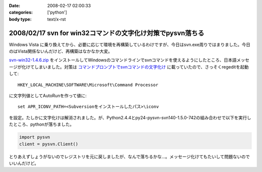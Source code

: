 :date: 2008-02-17 02:00:33
:categories: ['python']
:body type: text/x-rst

===========================================================
2008/02/17 svn for win32コマンドの文字化け対策でpysvn落ちる
===========================================================

Windows Vista に乗り換えてから、必要に応じて環境を再構築しているわけですが、今日はsvn.exe周りではまりました。今日のはVista関係ないんだけど、再構築はなかなか大変。

`svn-win32-1.4.6.zip`_ をインストールしてWindowsのコマンドラインでsvnコマンドを使えるようにしたところ、日本語メッセージが化けてしまいました。対策は `コマンドプロンプトでsvnコマンドの文字化け`_ に載っていたので、さっそくregeditを起動して::

  HKEY_LOCAL_MACHINE\SOFTWARE\Microsoft\Command Processor

に文字列値としてAutoRunを作って値に::

  set APR_ICONV_PATH=<Subversionをインストールしたパス>\iconv

を設定。たしかに文字化けは解消されました。が、Python2.4.4とpy24-pysvn-svn140-1.5.0-742の組み合わせで以下を実行したところ、pythonが落ちました。

.. code-block:: python

    import pysvn
    client = pysvn.Client()

とりあえずしょうがないのでレジストリを元に戻しましたが、なんで落ちるかな...。メッセージ化けてもたいして問題ないのでいいんだけど。


.. _`コマンドプロンプトでsvnコマンドの文字化け`: http://blog.noworks.net/uma/archives/000909.html

.. _`svn-win32-1.4.6.zip`: http://subversion.tigris.org/servlets/ProjectDocumentList?folderID=8100&expandFolder=8100&folderID=8100


.. :extend type: text/html
.. :extend:


.. :comments:
.. :comment id: 2008-02-17.6535378958
.. :title: Re:svn for win32コマンドの文字化け対策でpysvn落ちる
.. :author: 常山
.. :date: 2008-02-17 03:47:34
.. :email: 
.. :url: 
.. :body:
.. なるほど、Instant Djangoでもsvn-win32-1.4.6を使っていたので
.. svn updateに失敗したようですね。
.. 原因が分かりました。
.. ありがとうございます:)
.. 
.. :Trackbacks:
.. :TrackbackID: 2008-02-17.5025776344
.. :title: [Python]巡回
.. :BlogName: 常山日記
.. :url: http://d.hatena.ne.jp/johzan/20080217/1203186472
.. :date: 2008-02-17 03:28:24
.. :body:
..  svn for win32コマンドの文字化け対策でpysvn落ちる Pythonで全角から半角への変換 Cygwin SQLAlchemy Install Puzzler Pythonの多次元リストをどのように作るべきか Python でsnmp　プリンタの印刷カウント監視 nkf Python Windows で nkf pythonを使う Python MySQL 文字
.. 
